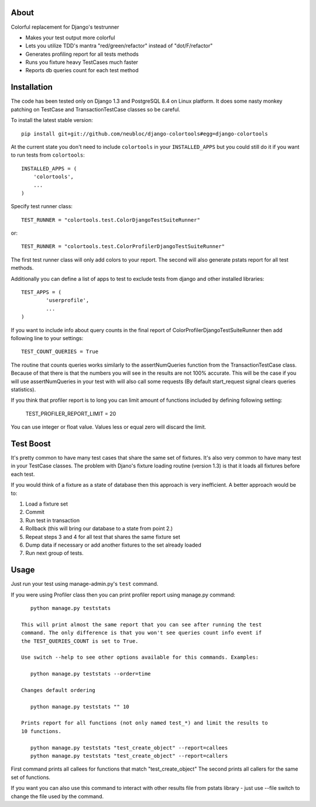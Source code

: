 -----
About
-----

Colorful replacement for Django's testrunner

* Makes your test output more colorful
* Lets you utilize TDD's mantra "red/green/refactor" instead of "dot/F/refactor"
* Generates profiling report for all tests methods
* Runs you fixture heavy TestCases much faster
* Reports db queries count for each test method

------------
Installation
------------

The code has been tested only on Django 1.3 and PostgreSQL 8.4 on Linux platform.
It does some nasty monkey patching on TestCase and TransactionTestCase classes so 
be careful. 

To install the latest stable version::

	pip install git+git://github.com/neubloc/django-colortools#egg=django-colortools



At the current state you don't need to include ``colortools`` in your 
``INSTALLED_APPS`` but you could still do it if you want to run tests from
``colortools``::

	INSTALLED_APPS = (
	    'colortools',
	    ...
	)

Specify test runner class::

	TEST_RUNNER = "colortools.test.ColorDjangoTestSuiteRunner"

or::

	TEST_RUNNER = "colortools.test.ColorProfilerDjangoTestSuiteRunner"

The first test runner class will only add colors to your report. The second
will also generate pstats report for all test methods.
 
Additionally you can define a list of apps to test to exclude tests from django
and other installed libraries::

	TEST_APPS = (
		'userprofile',
		...
	)

If you want to include info about query counts in the final report of 
ColorProfilerDjangoTestSuiteRunner then add following line to your settings::

	TEST_COUNT_QUERIES = True
	
The routine that counts queries works similarly to the assertNumQueries function
from the TransactionTestCase class. Because of that there is that the numbers you
will see in the results are not 100% accurate. This will be the case if you will
use assertNumQueries in your test with will also call some requests (By default
start_request signal clears queries statistics). 

If you think that profiler report is to long you can limit amount of functions
included by defining following setting:

    TEST_PROFILER_REPORT_LIMIT = 20
   
You can use integer or float value. Values less or equal zero will discard the
limit.

----------
Test Boost
----------

It's pretty common to have many test cases that share the same set of fixtures. It's
also very common to have many test in your TestCase classes. The problem with Djano's
fixture loading routine (version 1.3) is that it loads all fixtures before each test.

If you would think of a fixture as a state of database then this approach is very
inefficient. A better approach would be to: 

1. Load a fixture set
2. Commit
3. Run test in transaction
4. Rollback (this will bring our database to a state from point 2.)
5. Repeat steps 3 and 4 for all test that shares the same fixture set
6. Dump data if necessary or add another fixtures to the set already loaded
7. Run next group of tests.  

-----
Usage
-----

Just run your test using manage-admin.py's ``test`` command.

If you were using Profiler class then you can print profiler report using manage.py
command::

    python manage.py teststats
 
 This will print almost the same report that you can see after running the test
 command. The only difference is that you won't see queries count info event if
 the TEST_QUERIES_COUNT is set to True.
 
 Use switch --help to see other options available for this commands. Examples:
 
    python manage.py teststats --order=time
 
 Changes default ordering
 
    python manage.py teststats "" 10
 
 Prints report for all functions (not only named test_*) and limit the results to 
 10 functions.
 
    python manage.py teststats "test_create_object" --report=callees
    python manage.py teststats "test_create_object" --report=callers

First command prints all callees for functions that match "test_create_object"
The second prints all callers for the same set of functions.

If you want you can also use this command to interact with other results file from 
pstats library - just use --file switch to change the file used by the command.